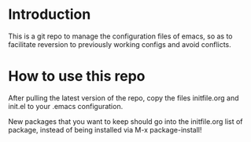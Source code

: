 * Introduction 

This is a git repo to manage the configuration files of emacs, so as to facilitate reversion to previously working configs and avoid conflicts. 

* How to use this repo

After pulling the latest version of the repo, copy the files initfile.org and init.el to your .emacs configuration.

New packages that you want to keep should go into the initfile.org list of package, instead of being installed via M-x package-install!
